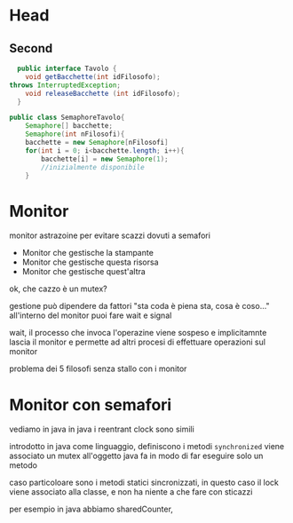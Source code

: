 * Head
** Second

#+BEGIN_SRC java
    public interface Tavolo {
	  void getBacchette(int idFilosofo);
  throws InterruptedException;
	  void releaseBacchette (int idFilosofo);
    }
#+END_SRC

#+BEGIN_SRC java
     public class SemaphoreTavolo{
         Semaphore[] bacchette;
         Semaphore(int nFilosofi){
         bacchette = new Semaphore[nFilosofi]
         for(int i = 0; i<bacchette.length; i++){
             bacchette[i] = new Semaphore(1);
             //inizialmente disponibile
         }
#+END_SRC

* Monitor
monitor astrazoine per evitare scazzi dovuti a semafori
- Monitor che gestische la stampante
- Monitor che gestische questa risorsa
- Monitor che gestische quest'altra

ok, che cazzo è un mutex?

gestione può dipendere da fattori
"sta coda è piena sta, cosa è coso..."
all'interno del monitor puoi fare wait e signal

wait, il processo che invoca l'operazine viene sospeso
e implicitamnte lascia il monitor e permette ad altri
procesi di effettuare operazioni sul monitor

problema dei 5 filosofi senza stallo con i monitor

* Monitor con semafori

vediamo in java
in java i reentrant clock sono simili

introdotto in java come linguaggio, definiscono i metodi
=synchronized=
viene associato un mutex all'oggetto
java fa in modo di far eseguire solo un metodo

caso particoloare sono i metodi statici sincronizzati,
in questo caso il lock viene associato alla classe, e
non ha niente a che fare con sticazzi

per esempio in java abbiamo sharedCounter, 
#+BEGIN_SRC java

#+END_SRC
